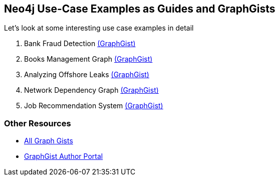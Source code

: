 == Neo4j Use-Case Examples as Guides and GraphGists
:graphgist: http://neo4j.com/graphgist
:guides: http://guides.neo4j.com/graphgists

Let's look at some interesting use case examples in detail

. pass:a[<a play-topic='{guides}/fraud'>Bank Fraud Detection</a>] {graphgist}/9d627127-003b-411a-b3ce-f8d3970c2afa[(GraphGist)]
. pass:a[<a play-topic='{guides}/books'>Books Management Graph</a>] {graphgist}/56c4ceb8-0af1-4d36-b14c-aaa482dc2abc[(GraphGist)]
. pass:a[<a play-topic='{guides}/leaks'>Analyzing Offshore Leaks</a>] {graphgist}/ec65c2fa-9d83-4894-bc1e-98c475c7b57a[(GraphGist)]
. pass:a[<a play-topic='{guides}/network'>Network Dependency Graph</a>] {graphgist}/306bb0c7-9820-4c29-9835-15625e4e9f96[(GraphGist)]
. pass:a[<a play-topic='{guides}/jobs'>Job Recommendation System</a>] {graphgist}/4cea8113-30e9-46bc-bbb0-06236a9bd8b9[(GraphGist)]

=== Other Resources

* http://neo4j.com/graphgists[All Graph Gists] 
* http://portal.graphgist.org[GraphGist Author Portal] 
